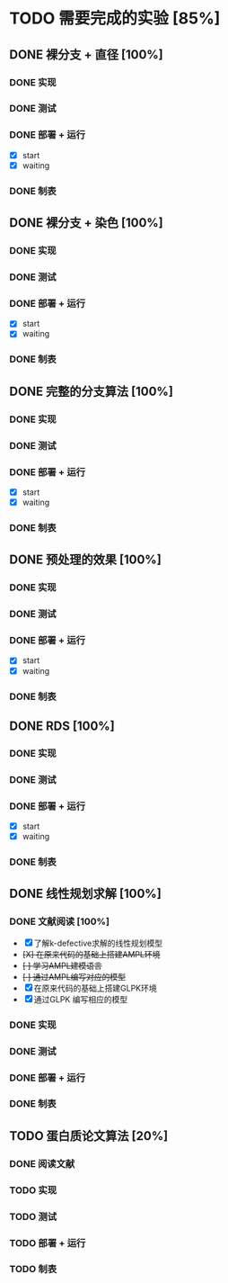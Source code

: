 * TODO 需要完成的实验 [85%]
  SCHEDULED: <2019-01-20 Sun>
** DONE 裸分支 + 直径 [100%]
   CLOSED: [2019-01-27 Sun 21:46]
*** DONE 实现 
	CLOSED: [2019-01-21 Mon 19:26]
*** DONE 测试
	CLOSED: [2019-01-21 Mon 19:26]
*** DONE 部署 + 运行
	CLOSED: [2019-01-27 Sun 21:45]
	- [X] start
	- [X] waiting
*** DONE 制表
	CLOSED: [2019-01-27 Sun 21:45]
** DONE 裸分支 + 染色 [100%]
   CLOSED: [2019-01-27 Sun 21:46]
*** DONE 实现
	CLOSED: [2019-01-21 Mon 19:26]
*** DONE 测试
	CLOSED: [2019-01-21 Mon 19:26]
*** DONE 部署 + 运行
	CLOSED: [2019-01-27 Sun 21:45]
	- [X] start
	- [X] waiting
*** DONE 制表
	CLOSED: [2019-01-27 Sun 21:45]
** DONE 完整的分支算法 [100%]
   CLOSED: [2019-01-27 Sun 21:46]
*** DONE 实现
	CLOSED: [2019-01-21 Mon 19:26]
*** DONE 测试
	CLOSED: [2019-01-21 Mon 19:26]
*** DONE 部署 + 运行
	CLOSED: [2019-01-27 Sun 21:45]
	- [X] start
	- [X] waiting
*** DONE 制表
	CLOSED: [2019-01-27 Sun 21:45]
** DONE 预处理的效果 [100%]
   CLOSED: [2019-01-27 Sun 21:46]
*** DONE 实现
	CLOSED: [2019-01-21 Mon 19:26]
	:LOGBOOK:
	CLOCK: [2019-01-23 Wed 11:15]--[2019-01-23 Wed 11:40] =>  0:25
	:END:
*** DONE 测试
	CLOSED: [2019-01-21 Mon 19:26]
*** DONE 部署 + 运行
	CLOSED: [2019-01-27 Sun 21:45]
	- [X] start
	- [X] waiting
*** DONE 制表
	CLOSED: [2019-01-27 Sun 21:45]
** DONE RDS [100%]
   CLOSED: [2019-01-27 Sun 21:46]
*** DONE 实现
	CLOSED: [2019-01-21 Mon 19:26]
*** DONE 测试
	CLOSED: [2019-01-21 Mon 19:26]
*** DONE 部署 + 运行
	CLOSED: [2019-01-27 Sun 21:45]
	- [X] start
	- [X] waiting
*** DONE 制表
	CLOSED: [2019-01-27 Sun 21:45]
** DONE 线性规划求解 [100%]
*** DONE 文献阅读 [100%]
	- [X] 了解k-defective求解的线性规划模型
	- +[X] 在原来代码的基础上搭建AMPL环境+
	- +[ ] 学习AMPL建模语言+
	- +[ ] 通过AMPL编写对应的模型+
	- [X] 在原来代码的基础上搭建GLPK环境
	- [X] 通过GLPK 编写相应的模型
*** DONE 实现
*** DONE 测试
*** DONE 部署 + 运行
*** DONE 制表
** TODO 蛋白质论文算法 [20%]
*** DONE 阅读文献
	CLOSED: [2019-01-21 Mon 19:27]
*** TODO 实现
*** TODO 测试
*** TODO 部署 + 运行
*** TODO 制表

